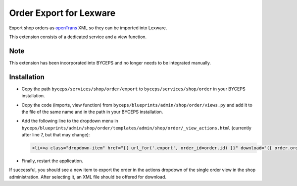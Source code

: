 Order Export for Lexware
========================

Export shop orders as `openTrans <https://www.opentrans.de/>`_ XML so
they can be imported into Lexware.

This extension consists of a dedicated service and a view function.


Note
----

This extension has been incorporated into BYCEPS and no longer needs to
be integrated manually.


Installation
------------

- Copy the path ``byceps/services/shop/order/export`` to
  ``byceps/services/shop/order`` in your BYCEPS installation.
- Copy the code (imports, view function) from
  ``byceps/blueprints/admin/shop/order/views.py`` and add it to the file
  of the same name and in the path in your BYCEPS installation.
- Add the following line to the dropdown menu in
  ``byceps/blueprints/admin/shop/order/templates/admin/shop/order/_view_actions.html``
  (currently after line 7, but that may change):

  .. code:: jinja

      <li><a class="dropdown-item" href="{{ url_for('.export', order_id=order.id) }}" download="{{ order.order_number }}.xml">{{ render_icon('download') }} {{ _('Export for Lexware (XML)') }}</a></li>

- Finally, restart the application.

If successful, you should see a new item to export the order in the
actions dropdown of the single order view in the shop administration.
After selecting it, an XML file should be offered for download.
